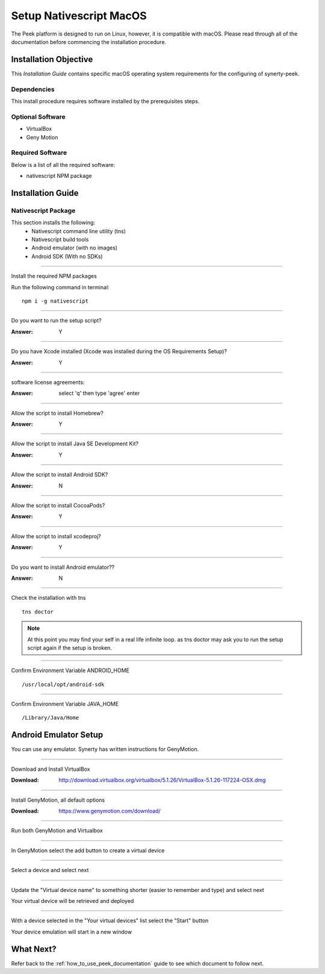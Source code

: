 .. _setup_nativescript_macos:

========================
Setup Nativescript MacOS
========================

The Peek platform is designed to run on Linux, however, it is compatible with macOS.
Please read through all of the documentation before commencing the installation
procedure.

Installation Objective
----------------------

This *Installation Guide* contains specific macOS operating system requirements for the
configuring of synerty-peek.

Dependencies
````````````

This install procedure requires software installed by the prerequisites steps.


Optional  Software
``````````````````

*   VirtualBox
*   Geny Motion

Required Software
`````````````````

Below is a list of all the required software:

*   nativescript NPM package



Installation Guide
------------------

Nativescript Package
````````````````````

This section installs the following:
    *   Nativescript command line utility (tns)
    *   Nativescript build tools
    *   Android emulator (with no images)
    *   Android SDK (With no SDKs)

----

Install the required NPM packages

Run the following command in terminal: ::

        npm i -g nativescript

----

Do you want to run the setup script?

:Answer: Y

----

Do you have Xcode installed (Xcode was installed during the OS Requirements Setup)?

:Answer: Y

----

software license agreements:

:Answer: select 'q' then type 'agree' enter

----

Allow the script to install Homebrew?

:Answer: Y

----

Allow the script to install Java SE Development Kit?

:Answer: Y

----

Allow the script to install Android SDK?

:Answer: N

----

Allow the script to install CocoaPods?

:Answer: Y

----

Allow the script to install xcodeproj?

:Answer: Y

----

Do you want to install Android emulator??

:Answer: N

----

Check the installation with tns ::

        tns doctor

.. note:: At this point you may find your self in a real life infinite loop.
    as tns doctor may ask you to run the setup script again if the setup is broken.

----

Confirm Environment Variable ANDROID_HOME ::

        /usr/local/opt/android-sdk

----

Confirm Environment Variable JAVA_HOME ::

        /Library/Java/Home


Android Emulator Setup
----------------------

You can use any emulator.  Synerty has written instructions for GenyMotion.

----

Download and Install VirtualBox

:Download: `<http://download.virtualbox.org/virtualbox/5.1.26/VirtualBox-5.1.26-117224-OSX.dmg>`_

----

Install GenyMotion, all default options

:Download: `<https://www.genymotion.com/download/>`_

----

Run both GenyMotion and Virtualbox

----

In GenyMotion select the add button to create a virtual device

----

Select a device and select next

----

Update the "Virtual device name" to something shorter (easier to remember and type) and
select next

Your virtual device will be retrieved and deployed

----

With a device selected in the "Your virtual devices" list select the "Start" button

Your device emulation will start in a new window


What Next?
----------

Refer back to the :ref:`how_to_use_peek_documentation` guide to see which document to
follow next.
